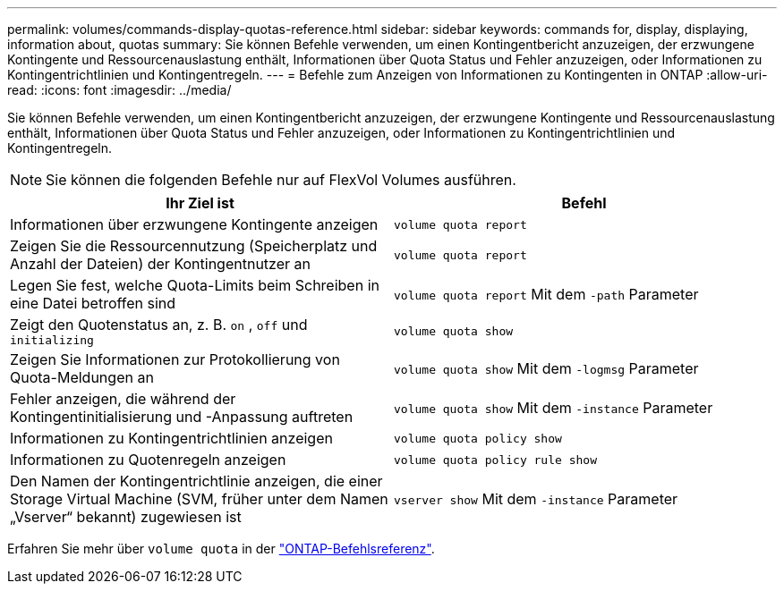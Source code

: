 ---
permalink: volumes/commands-display-quotas-reference.html 
sidebar: sidebar 
keywords: commands for, display, displaying, information about, quotas 
summary: Sie können Befehle verwenden, um einen Kontingentbericht anzuzeigen, der erzwungene Kontingente und Ressourcenauslastung enthält, Informationen über Quota Status und Fehler anzuzeigen, oder Informationen zu Kontingentrichtlinien und Kontingentregeln. 
---
= Befehle zum Anzeigen von Informationen zu Kontingenten in ONTAP
:allow-uri-read: 
:icons: font
:imagesdir: ../media/


[role="lead"]
Sie können Befehle verwenden, um einen Kontingentbericht anzuzeigen, der erzwungene Kontingente und Ressourcenauslastung enthält, Informationen über Quota Status und Fehler anzuzeigen, oder Informationen zu Kontingentrichtlinien und Kontingentregeln.

[NOTE]
====
Sie können die folgenden Befehle nur auf FlexVol Volumes ausführen.

====
[cols="2*"]
|===
| Ihr Ziel ist | Befehl 


 a| 
Informationen über erzwungene Kontingente anzeigen
 a| 
`volume quota report`



 a| 
Zeigen Sie die Ressourcennutzung (Speicherplatz und Anzahl der Dateien) der Kontingentnutzer an
 a| 
`volume quota report`



 a| 
Legen Sie fest, welche Quota-Limits beim Schreiben in eine Datei betroffen sind
 a| 
`volume quota report` Mit dem `-path` Parameter



 a| 
Zeigt den Quotenstatus an, z. B. `on` , `off` und `initializing`
 a| 
`volume quota show`



 a| 
Zeigen Sie Informationen zur Protokollierung von Quota-Meldungen an
 a| 
`volume quota show` Mit dem `-logmsg` Parameter



 a| 
Fehler anzeigen, die während der Kontingentinitialisierung und -Anpassung auftreten
 a| 
`volume quota show` Mit dem `-instance` Parameter



 a| 
Informationen zu Kontingentrichtlinien anzeigen
 a| 
`volume quota policy show`



 a| 
Informationen zu Quotenregeln anzeigen
 a| 
`volume quota policy rule show`



 a| 
Den Namen der Kontingentrichtlinie anzeigen, die einer Storage Virtual Machine (SVM, früher unter dem Namen „Vserver“ bekannt) zugewiesen ist
 a| 
`vserver show` Mit dem `-instance` Parameter

|===
Erfahren Sie mehr über `volume quota` in der link:https://docs.netapp.com/us-en/ontap-cli/search.html?q=volume+quota["ONTAP-Befehlsreferenz"^].
